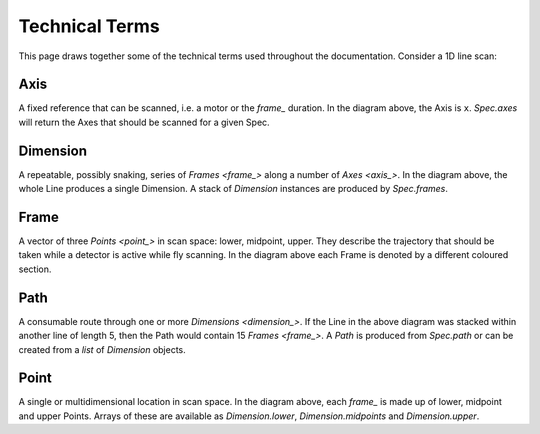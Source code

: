 Technical Terms
===============

This page draws together some of the technical terms used throughout
the documentation. Consider a 1D line scan:

.. image:: ../images/definitions.png

.. _axis_:

Axis
----

A fixed reference that can be scanned, i.e. a motor or the `frame_` duration.
In the diagram above, the Axis is ``x``. `Spec.axes` will return
the Axes that should be scanned for a given Spec.

.. _dimension_:

Dimension
---------

A repeatable, possibly snaking, series of `Frames <frame_>` along a number of
`Axes <axis_>`. In the diagram above, the whole Line produces a single Dimension.
A stack of `Dimension` instances are produced by `Spec.frames`.

.. seealso:: `./what-are-dimensions`

.. _frame_:

Frame
-----

A vector of three `Points <point_>` in scan space: lower, midpoint, upper. They
describe the trajectory that should be taken while a detector is active while
fly scanning. In the diagram above each Frame is denoted by a different coloured
section.

.. _path_:

Path
----

A consumable route through one or more `Dimensions <dimension_>`. If the Line in
the above diagram was stacked within another line of length 5, then the Path
would contain 15 `Frames <frame_>`. A `Path` is produced from `Spec.path` or
can be created from a `list` of `Dimension` objects.

.. _point_:

Point
-----

A single or multidimensional location in scan space. In the diagram above,
each `frame_` is made up of lower, midpoint and upper Points. Arrays of
these are available as `Dimension.lower`, `Dimension.midpoints` and
`Dimension.upper`.
